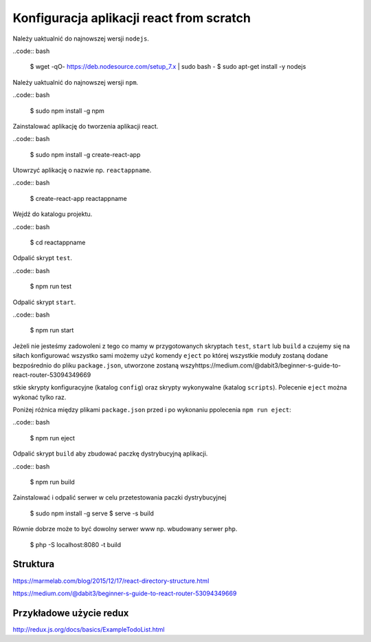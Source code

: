 Konfiguracja aplikacji react from scratch
-----------------------------------------

Należy uaktualnić do najnowszej wersji ``nodejs``.

..code:: bash

    $ wget -qO- https://deb.nodesource.com/setup_7.x | sudo bash -
    $ sudo apt-get install -y nodejs

Należy uaktualnić do najnowszej wersji ``npm``.

..code:: bash

    $ sudo npm install -g npm

Zainstalować aplikację do tworzenia aplikacji react.

..code:: bash

    $ sudo npm install -g create-react-app

Utowrzyć aplikację o nazwie np. ``reactappname``.

..code:: bash

    $ create-react-app reactappname

Wejdź do katalogu projektu.

..code:: bash

    $ cd reactappname

Odpalić skrypt ``test``.

..code:: bash

    $ npm run test

Odpalić skrypt ``start``.

..code:: bash

    $ npm run start

Jeżeli nie jesteśmy zadowoleni z tego co mamy w przygotowanych skryptach ``test``, ``start`` lub ``build`` a czujemy
się na siłach konfigurować wszystko sami możemy użyć komendy ``eject`` po której wszystkie moduły zostaną dodane bezpośrednio
do pliku ``package.json``, utworzone zostaną wszyhttps://medium.com/@dabit3/beginner-s-guide-to-react-router-53094349669

stkie skrypty konfiguracyjne (katalog ``config``) oraz skrypty wykonywalne (katalog ``scripts``). Polecenie ``eject`` można wykonać tylko raz.

Poniżej różnica między plikami ``package.json`` przed i po wykonaniu ppolecenia ``npm run eject``:

..code:: bash

    $ npm run eject

Odpalić skrypt ``build`` aby zbudować paczkę dystrybucyjną aplikacji.

..code:: bash

    $ npm run build

Zainstalować i odpalić serwer w celu przetestowania paczki dystrybucyjnej

    $ sudo npm install -g serve
    $ serve -s build

Równie dobrze może to być dowolny serwer www np. wbudowany serwer ``php``.

    $  php -S localhost:8080 -t build


Struktura
=========

https://marmelab.com/blog/2015/12/17/react-directory-structure.html

https://medium.com/@dabit3/beginner-s-guide-to-react-router-53094349669

Przykładowe użycie redux
========================

http://redux.js.org/docs/basics/ExampleTodoList.html
